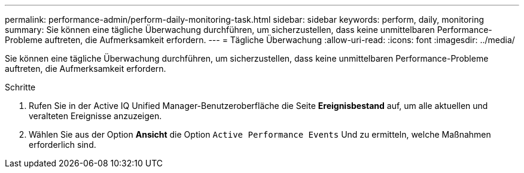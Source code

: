 ---
permalink: performance-admin/perform-daily-monitoring-task.html 
sidebar: sidebar 
keywords: perform, daily, monitoring 
summary: Sie können eine tägliche Überwachung durchführen, um sicherzustellen, dass keine unmittelbaren Performance-Probleme auftreten, die Aufmerksamkeit erfordern. 
---
= Tägliche Überwachung
:allow-uri-read: 
:icons: font
:imagesdir: ../media/


[role="lead"]
Sie können eine tägliche Überwachung durchführen, um sicherzustellen, dass keine unmittelbaren Performance-Probleme auftreten, die Aufmerksamkeit erfordern.

.Schritte
. Rufen Sie in der Active IQ Unified Manager-Benutzeroberfläche die Seite *Ereignisbestand* auf, um alle aktuellen und veralteten Ereignisse anzuzeigen.
. Wählen Sie aus der Option *Ansicht* die Option `Active Performance Events` Und zu ermitteln, welche Maßnahmen erforderlich sind.

